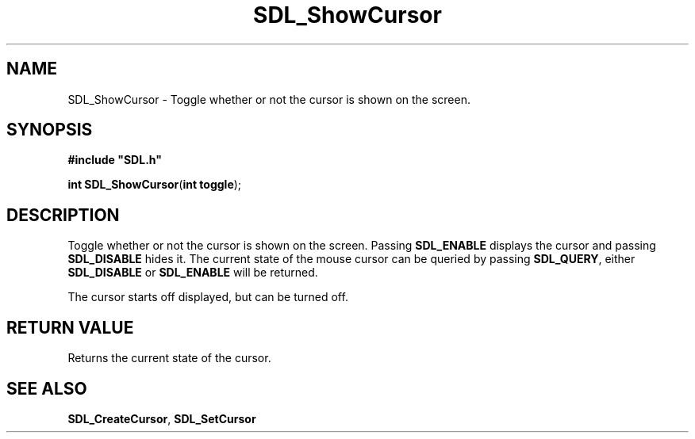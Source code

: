 .TH "SDL_ShowCursor" "3" "Tue 11 Sep 2001, 23:01" "SDL" "SDL API Reference" 
.SH "NAME"
SDL_ShowCursor \- Toggle whether or not the cursor is shown on the screen\&.
.SH "SYNOPSIS"
.PP
\fB#include "SDL\&.h"
.sp
\fBint \fBSDL_ShowCursor\fP\fR(\fBint toggle\fR);
.SH "DESCRIPTION"
.PP
Toggle whether or not the cursor is shown on the screen\&. Passing \fBSDL_ENABLE\fP displays the cursor and passing \fBSDL_DISABLE\fP hides it\&. The current state of the mouse cursor can be queried by passing \fBSDL_QUERY\fP, either \fBSDL_DISABLE\fP or \fBSDL_ENABLE\fP will be returned\&.
.PP
The cursor starts off displayed, but can be turned off\&.
.SH "RETURN VALUE"
.PP
Returns the current state of the cursor\&.
.SH "SEE ALSO"
.PP
\fI\fBSDL_CreateCursor\fP\fR, \fI\fBSDL_SetCursor\fP\fR
.\" created by instant / docbook-to-man, Tue 11 Sep 2001, 23:01
